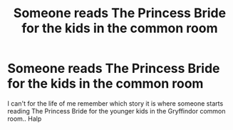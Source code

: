 #+TITLE: Someone reads The Princess Bride for the kids in the common room

* Someone reads The Princess Bride for the kids in the common room
:PROPERTIES:
:Author: Wirenfeldt
:Score: 2
:DateUnix: 1617050656.0
:DateShort: 2021-Mar-30
:FlairText: What's That Fic?
:END:
I can't for the life of me remember which story it is where someone starts reading The Princess Bride for the younger kids in the Gryffindor common room.. Halp


